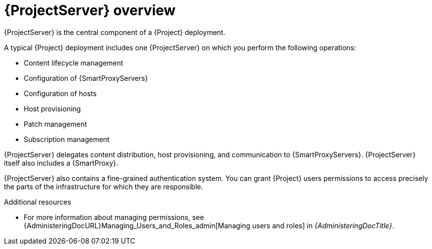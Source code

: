 :_mod-docs-content-type: CONCEPT

[id="{ProjectServerID}-Overview_{context}"]
= {ProjectServer} overview

{ProjectServer} is the central component of a {Project} deployment.

A typical {Project} deployment includes one {ProjectServer} on which you perform the following operations:

ifndef::foreman-el,foreman-deb[]
* Content lifecycle management
endif::[]
* Configuration of {SmartProxyServers}
* Configuration of hosts
* Host provisioning
ifndef::foreman-el,foreman-deb[]
* Patch management
* Subscription management
endif::[]

{ProjectServer} delegates
ifndef::foreman-el,foreman-deb[]
content distribution,
endif::[]
host provisioning, and communication to {SmartProxyServers}.
{ProjectServer} itself also includes a {SmartProxy}.

{ProjectServer} also contains a fine-grained authentication system.
You can grant {Project} users permissions to access precisely the parts of the infrastructure for which they are responsible.

.Additional resources
* For more information about managing permissions, see {AdministeringDocURL}Managing_Users_and_Roles_admin[Managing users and roles] in _{AdministeringDocTitle}_.
